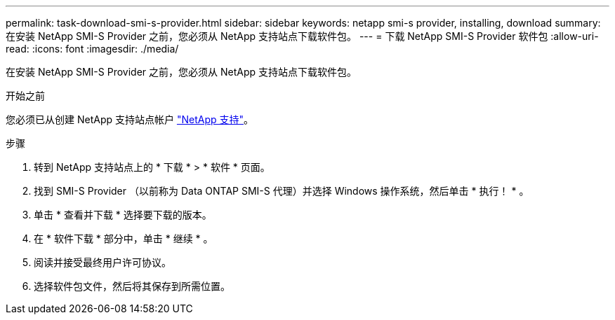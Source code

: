 ---
permalink: task-download-smi-s-provider.html 
sidebar: sidebar 
keywords: netapp smi-s provider, installing, download 
summary: 在安装 NetApp SMI-S Provider 之前，您必须从 NetApp 支持站点下载软件包。 
---
= 下载 NetApp SMI-S Provider 软件包
:allow-uri-read: 
:icons: font
:imagesdir: ./media/


[role="lead"]
在安装 NetApp SMI-S Provider 之前，您必须从 NetApp 支持站点下载软件包。

.开始之前
您必须已从创建 NetApp 支持站点帐户 https://mysupport.netapp.com/site/global/dashboard["NetApp 支持"]。

.步骤
. 转到 NetApp 支持站点上的 * 下载 * > * 软件 * 页面。
. 找到 SMI-S Provider （以前称为 Data ONTAP SMI-S 代理）并选择 Windows 操作系统，然后单击 * 执行！ * 。
. 单击 * 查看并下载 * 选择要下载的版本。
. 在 * 软件下载 * 部分中，单击 * 继续 * 。
. 阅读并接受最终用户许可协议。
. 选择软件包文件，然后将其保存到所需位置。

